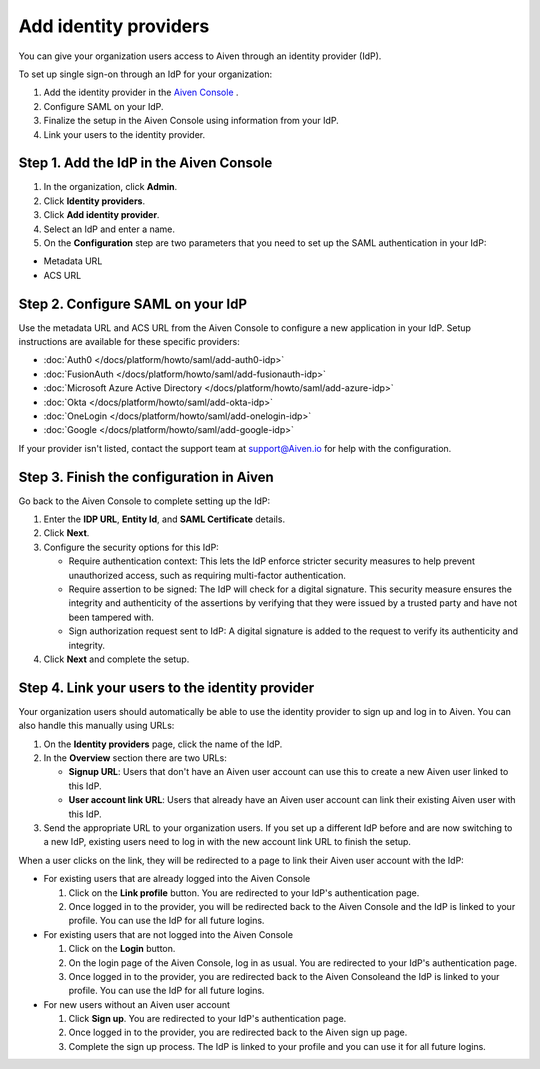 Add identity providers 
=======================

You can give your organization users access to Aiven through an identity provider (IdP). 

To set up single sign-on through an IdP for your organization:

1. Add the identity provider in the `Aiven Console <https://console.aiven.io/>`_ .
2. Configure SAML on your IdP.
3. Finalize the setup in the Aiven Console using information from your IdP.
4. Link your users to the identity provider.


Step 1. Add the IdP in the Aiven Console
-----------------------------------------

#. In the organization, click **Admin**.

#. Click **Identity providers**.

#. Click **Add identity provider**.

#. Select an IdP and enter a name.

#. On the **Configuration** step are two parameters that you need to set up the SAML authentication in your IdP:

* Metadata URL
* ACS URL


Step 2. Configure SAML on your IdP
-----------------------------------

Use the metadata URL and ACS URL from the Aiven Console to configure a new application in your IdP. Setup instructions are available for these specific providers:

* :doc:`Auth0 </docs/platform/howto/saml/add-auth0-idp>`
* :doc:`FusionAuth </docs/platform/howto/saml/add-fusionauth-idp>`
* :doc:`Microsoft Azure Active Directory </docs/platform/howto/saml/add-azure-idp>`
* :doc:`Okta </docs/platform/howto/saml/add-okta-idp>`
* :doc:`OneLogin </docs/platform/howto/saml/add-onelogin-idp>`
* :doc:`Google </docs/platform/howto/saml/add-google-idp>`

If your provider isn't listed, contact the support team at support@Aiven.io for help with the configuration.


Step 3. Finish the configuration in Aiven 
------------------------------------------

Go back to the Aiven Console to complete setting up the IdP: 

#. Enter the **IDP URL**, **Entity Id**, and **SAML Certificate** details.

#. Click **Next**. 

#. Configure the security options for this IdP:
   
   * Require authentication context: This lets the IdP enforce stricter security measures to help prevent unauthorized access, such as requiring multi-factor authentication.
   
   * Require assertion to be signed: The IdP will check for a digital signature. This security measure ensures the integrity and authenticity of the assertions by verifying that they were issued by a trusted party and have not been tampered with. 
   
   * Sign authorization request sent to IdP: A digital signature is added to the request to verify its authenticity and integrity.

#. Click **Next** and complete the setup.


Step 4. Link your users to the identity provider
--------------------------------------------------

Your organization users should automatically be able to use the identity provider to sign up and log in to Aiven. You can also handle this manually using URLs:

#. On the **Identity providers** page, click the name of the IdP.

#. In the **Overview** section there are two URLs:

   * **Signup URL**: Users that don't have an Aiven user account can use this to create a new Aiven user linked to this IdP.

   * **User account link URL**: Users that already have an Aiven user account can link their existing Aiven user with this IdP.

#. Send the appropriate URL to your organization users. If you set up a different IdP before and are now switching to a new IdP, existing users need to log in with the new account link URL to finish the setup.

When a user clicks on the link, they will be redirected to a page to link their Aiven user account with the IdP:

* For existing users that are already logged into the Aiven Console

  #. Click on the **Link profile** button. You are redirected to your IdP's authentication page.
  #. Once logged in to the provider, you will be redirected back to the Aiven Console and the IdP is linked to your profile. You can use the IdP for all future logins.

* For existing users that are not logged into the Aiven Console

  #. Click on the **Login** button.  
  #. On the login page of the Aiven Console, log in as usual. You are redirected to your IdP's authentication page.
  #. Once logged in to the provider, you are redirected back to the Aiven Consoleand the IdP is linked to your profile. You can use the IdP for all future logins.

* For new users without an Aiven user account

  #. Click **Sign up**. You are redirected to your IdP's authentication page.
  #. Once logged in to the provider, you are redirected back to the Aiven sign up page.
  #. Complete the sign up process. The IdP is linked to your profile and you can use it for all future logins.
